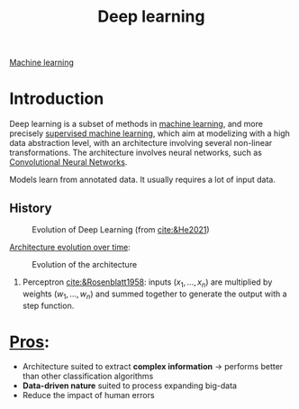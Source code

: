 :PROPERTIES:
:ID:       b08807ac-d9e3-4987-8b42-be4ec686d94c
:END:
#+title: Deep learning
[[id:6df664eb-63ad-4ef6-af19-bfa17690d3a9][Machine learning]]

* Introduction
Deep learning is a subset of methods in [[id:6df664eb-63ad-4ef6-af19-bfa17690d3a9][machine learning]], and more precisely [[id:8e1c9185-edd2-4acc-b8a3-08891175b304][supervised machine learning]], which aim at modelizing with a high data abstraction level, with an architecture involving several non-linear transformations.
The architecture involves neural networks, such as [[id:9e280ff8-4335-46b9-b8d8-a5877a0d404b][Convolutional Neural Networks]]. 

Models learn from annotated data. It usually requires a lot of input data.

** History

#+ATTR_ORG: :width 500
#+CAPTION: Evolution of Deep Learning (from [[cite:&He2021]])
[[file:/home/fgrelard/org/fig/captures/yanked_2021-11-25T14_03_58.png]]

_Architecture evolution over time_:
#+ATTR_ORG: :width 500
#+CAPTION: Evolution of the architecture
[[file:/home/fgrelard/org/fig/captures/yanked_2021-11-25T14_06_19.png]]

1) Perceptron [[cite:&Rosenblatt1958]]: inputs $(x_1, \dots, x_n)$ are multiplied by weights $(w_1, \dots, w_n)$ and summed together to generate the output with a step function.
   



* _Pros_:
- Architecture suited to extract *complex information* → performs better than other classification algorithms
- *Data-driven nature* suited to process expanding big-data
- Reduce the impact of human errors
